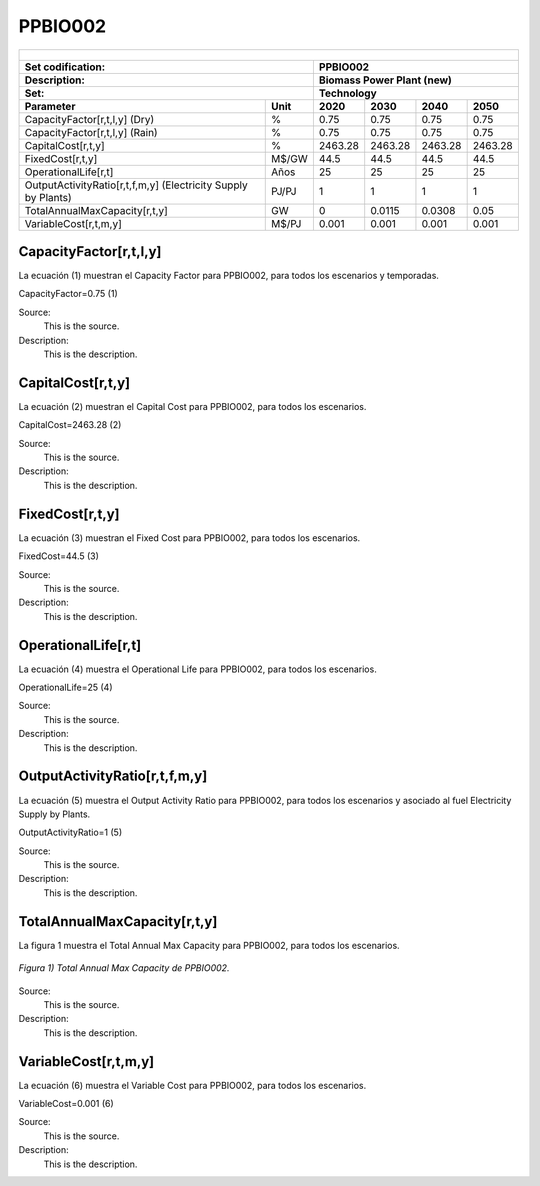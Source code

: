 PPBIO002 
=====================================

+-------------------------------------------------+-------+--------------+--------------+--------------+--------------+
| .. figure:: img/PHH.jpg                                                                                             |
|    :align:   center                                                                                                 |
|    :width:   500 px                                                                                                 |
+-------------------------------------------------+-------+--------------+--------------+--------------+--------------+
| Set codification:                                       | PPBIO002                                                  |
+-------------------------------------------------+-------+--------------+--------------+--------------+--------------+
| Description:                                            | Biomass Power Plant (new)                                 |
+-------------------------------------------------+-------+--------------+--------------+--------------+--------------+
| Set:                                                    | Technology                                                |
+-------------------------------------------------+-------+--------------+--------------+--------------+--------------+
| Parameter                                       | Unit  | 2020         | 2030         | 2040         |  2050        |
+=================================================+=======+==============+==============+==============+==============+
| CapacityFactor[r,t,l,y] (Dry)                   |   %   | 0.75         | 0.75         | 0.75         | 0.75         |
+-------------------------------------------------+-------+--------------+--------------+--------------+--------------+
| CapacityFactor[r,t,l,y] (Rain)                  |   %   | 0.75         | 0.75         | 0.75         | 0.75         |
+-------------------------------------------------+-------+--------------+--------------+--------------+--------------+
| CapitalCost[r,t,y]                              | %     | 2463.28      | 2463.28      | 2463.28      | 2463.28      |
+-------------------------------------------------+-------+--------------+--------------+--------------+--------------+
| FixedCost[r,t,y]                                | M$/GW | 44.5         | 44.5         | 44.5         | 44.5         |
+-------------------------------------------------+-------+--------------+--------------+--------------+--------------+
| OperationalLife[r,t]                            |  Años | 25           | 25           | 25           | 25           |
+-------------------------------------------------+-------+--------------+--------------+--------------+--------------+
| OutputActivityRatio[r,t,f,m,y] (Electricity     | PJ/PJ | 1            | 1            | 1            | 1            |
| Supply by Plants)                               |       |              |              |              |              |
+-------------------------------------------------+-------+--------------+--------------+--------------+--------------+
| TotalAnnualMaxCapacity[r,t,y]                   |  GW   | 0            | 0.0115       | 0.0308       | 0.05         |
+-------------------------------------------------+-------+--------------+--------------+--------------+--------------+
| VariableCost[r,t,m,y]                           | M$/PJ | 0.001        | 0.001        | 0.001        | 0.001        |
+-------------------------------------------------+-------+--------------+--------------+--------------+--------------+




CapacityFactor[r,t,l,y]
+++++++++
La ecuación (1) muestran el Capacity Factor para PPBIO002, para todos los escenarios y temporadas.

CapacityFactor=0.75   (1)

Source:
   This is the source. 
   
Description: 
   This is the description.
   
CapitalCost[r,t,y]
+++++++++
La ecuación (2) muestran el Capital Cost para PPBIO002, para todos los escenarios.

CapitalCost=2463.28   (2)

Source:
   This is the source. 
   
Description: 
   This is the description.   
   
FixedCost[r,t,y]
+++++++++
La ecuación (3) muestran el Fixed Cost para PPBIO002, para todos los escenarios.

FixedCost=44.5   (3)

Source:
   This is the source. 
   
Description: 
   This is the description.  
   
OperationalLife[r,t]
+++++++++
La ecuación (4) muestra el Operational Life para PPBIO002, para todos los escenarios.

OperationalLife=25   (4)

Source:
   This is the source. 
   
Description: 
   This is the description.  
   
OutputActivityRatio[r,t,f,m,y]
+++++++++
La ecuación (5) muestra el Output Activity Ratio para PPBIO002, para todos los escenarios y asociado al fuel Electricity Supply by Plants.

OutputActivityRatio=1   (5)

Source:
   This is the source. 
   
Description: 
   This is the description.   
   
TotalAnnualMaxCapacity[r,t,y]
+++++++++
La figura 1 muestra el Total Annual Max Capacity para PPBIO002, para todos los escenarios.

.. figure:: img/PPBIO002_TotalAnnualMaxCapacity.png
   :align:   center
   :width:   700 px
   
   *Figura 1) Total Annual Max Capacity de PPBIO002.*
   
Source:
   This is the source. 
   
Description: 
   This is the description.      

VariableCost[r,t,m,y]
+++++++++
La ecuación (6) muestra el Variable Cost para PPBIO002, para todos los escenarios.

VariableCost=0.001   (6)

Source:
   This is the source. 
   
Description: 
   This is the description.  
